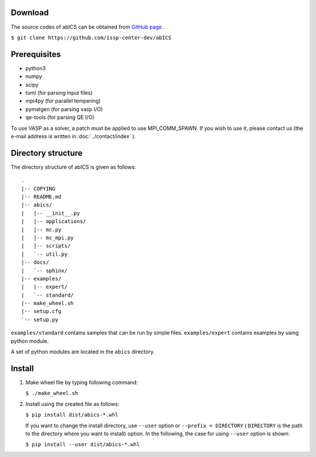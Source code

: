 .. highlight:: none

Download
~~~~~~~~~~~~~~~~~~~~~~

The source codes of abICS can be obtained from `GitHub page <https://github.com/issp-center-dev/abICS>`_ .

``$ git clone https://github.com/issp-center-dev/abICS``

Prerequisites
~~~~~~~~~~~~~~~~~~~~~~

- python3
- numpy
- scipy
- toml (for parsing input files)
- mpi4py (for parallel tempering)
- pymatgen (for parsing vasp I/O)
- qe-tools (for parsing QE I/O)

To use VASP as a solver, a patch must be applied to use MPI_COMM_SPAWN. If you wish to use it, please contact us (the e-mail address is written in :doc:`../contact/index` ).
  
Directory structure
~~~~~~~~~~~~~~~~~~~~~~

The directory structure of abICS is given as follows:

:: 

 .
 |-- COPYING
 |-- README.md
 |-- abics/
 |   |-- __init__.py
 |   |-- applications/
 |   |-- mc.py
 |   |-- mc_mpi.py
 |   |-- scripts/
 |   `-- util.py
 |-- docs/
 |   `-- sphinx/
 |-- examples/
 |   |-- expert/
 |   `-- standard/
 |-- make_wheel.sh
 |-- setup.cfg
 `-- setup.py
 

``examples/standard`` contains samples that can be run by simple files.
``examples/expert`` contains examples by using python module.

A set of python modules are located in the ``abics`` directory.


      
Install
~~~~~~~~~~~~~~~~~~~~~~~~~~

1. Make wheel file by typing following command:

   ``$ ./make_wheel.sh``

2. Install using the created file as follows:

   ``$ pip install dist/abics-*.whl``

   If you want to change the install directory, use
   ``--user`` option or ``--prefix = DIRECTORY`` ( ``DIRECTORY`` is the path to the directory where you want to install) option. In the following, the case for using ``--user`` option is shown:

   ``$ pip install --user dist/abics-*.whl``
